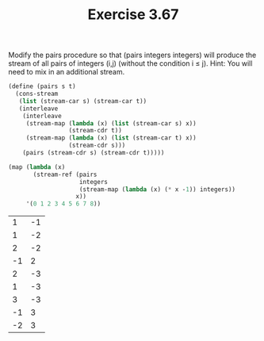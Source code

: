 #+Title: Exercise 3.67
Modify the pairs procedure so that (pairs integers integers) will produce the stream of all pairs of integers (i,j) (without the condition i ≤ j). Hint: You will need to mix in an additional stream.

#+BEGIN_SRC scheme :session 3-67 :exports none
  (add-to-load-path (dirname "./"))

  (use-modules (custom-module stream))
#+END_SRC

#+RESULTS:

#+BEGIN_SRC scheme :session 3-67 :exports both
  (define (pairs s t)
    (cons-stream
     (list (stream-car s) (stream-car t))
     (interleave
      (interleave
       (stream-map (lambda (x) (list (stream-car s) x))
                   (stream-cdr t))
       (stream-map (lambda (x) (list (stream-car t) x))
                   (stream-cdr s)))
      (pairs (stream-cdr s) (stream-cdr t)))))

  (map (lambda (x)
         (stream-ref (pairs
                      integers
                      (stream-map (lambda (x) (* x -1)) integers))
                     x))
       '(0 1 2 3 4 5 6 7 8))
#+END_SRC

#+RESULTS:
|  1 | -1 |
|  1 | -2 |
|  2 | -2 |
| -1 |  2 |
|  2 | -3 |
|  1 | -3 |
|  3 | -3 |
| -1 |  3 |
| -2 |  3 |
